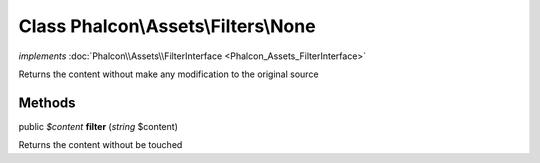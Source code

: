 Class **Phalcon\\Assets\\Filters\\None**
========================================

*implements* :doc:`Phalcon\\Assets\\FilterInterface <Phalcon_Assets_FilterInterface>`

Returns the content without make any modification to the original source


Methods
-------

public *$content*  **filter** (*string* $content)

Returns the content without be touched



